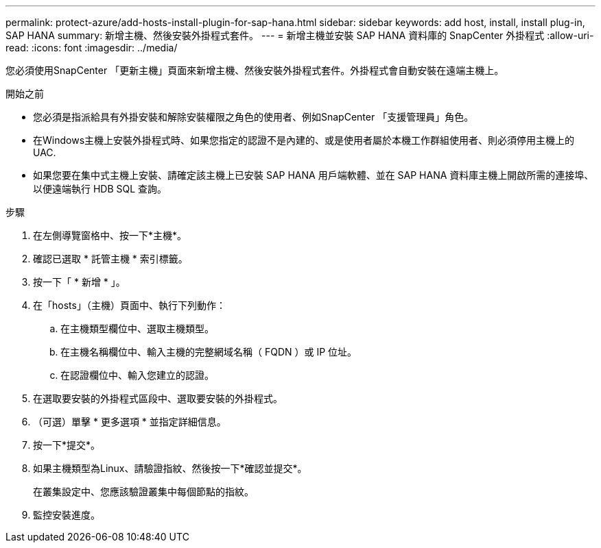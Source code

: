 ---
permalink: protect-azure/add-hosts-install-plugin-for-sap-hana.html 
sidebar: sidebar 
keywords: add host, install, install plug-in, SAP HANA 
summary: 新增主機、然後安裝外掛程式套件。 
---
= 新增主機並安裝 SAP HANA 資料庫的 SnapCenter 外掛程式
:allow-uri-read: 
:icons: font
:imagesdir: ../media/


[role="lead"]
您必須使用SnapCenter 「更新主機」頁面來新增主機、然後安裝外掛程式套件。外掛程式會自動安裝在遠端主機上。

.開始之前
* 您必須是指派給具有外掛安裝和解除安裝權限之角色的使用者、例如SnapCenter 「支援管理員」角色。
* 在Windows主機上安裝外掛程式時、如果您指定的認證不是內建的、或是使用者屬於本機工作群組使用者、則必須停用主機上的UAC.
* 如果您要在集中式主機上安裝、請確定該主機上已安裝 SAP HANA 用戶端軟體、並在 SAP HANA 資料庫主機上開啟所需的連接埠、以便遠端執行 HDB SQL 查詢。


.步驟
. 在左側導覽窗格中、按一下*主機*。
. 確認已選取 * 託管主機 * 索引標籤。
. 按一下「 * 新增 * 」。
. 在「hosts」（主機）頁面中、執行下列動作：
+
.. 在主機類型欄位中、選取主機類型。
.. 在主機名稱欄位中、輸入主機的完整網域名稱（ FQDN ）或 IP 位址。
.. 在認證欄位中、輸入您建立的認證。


. 在選取要安裝的外掛程式區段中、選取要安裝的外掛程式。
. （可選）單擊 * 更多選項 * 並指定詳細信息。
. 按一下*提交*。
. 如果主機類型為Linux、請驗證指紋、然後按一下*確認並提交*。
+
在叢集設定中、您應該驗證叢集中每個節點的指紋。

. 監控安裝進度。

